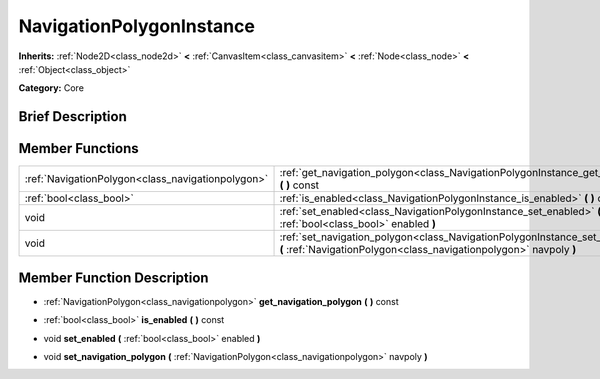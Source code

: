.. Generated automatically by doc/tools/makerst.py in Godot's source tree.
.. DO NOT EDIT THIS FILE, but the doc/base/classes.xml source instead.

.. _class_NavigationPolygonInstance:

NavigationPolygonInstance
=========================

**Inherits:** :ref:`Node2D<class_node2d>` **<** :ref:`CanvasItem<class_canvasitem>` **<** :ref:`Node<class_node>` **<** :ref:`Object<class_object>`

**Category:** Core

Brief Description
-----------------



Member Functions
----------------

+----------------------------------------------------+---------------------------------------------------------------------------------------------------------------------------------------------------------------+
| :ref:`NavigationPolygon<class_navigationpolygon>`  | :ref:`get_navigation_polygon<class_NavigationPolygonInstance_get_navigation_polygon>`  **(** **)** const                                                      |
+----------------------------------------------------+---------------------------------------------------------------------------------------------------------------------------------------------------------------+
| :ref:`bool<class_bool>`                            | :ref:`is_enabled<class_NavigationPolygonInstance_is_enabled>`  **(** **)** const                                                                              |
+----------------------------------------------------+---------------------------------------------------------------------------------------------------------------------------------------------------------------+
| void                                               | :ref:`set_enabled<class_NavigationPolygonInstance_set_enabled>`  **(** :ref:`bool<class_bool>` enabled  **)**                                                 |
+----------------------------------------------------+---------------------------------------------------------------------------------------------------------------------------------------------------------------+
| void                                               | :ref:`set_navigation_polygon<class_NavigationPolygonInstance_set_navigation_polygon>`  **(** :ref:`NavigationPolygon<class_navigationpolygon>` navpoly  **)** |
+----------------------------------------------------+---------------------------------------------------------------------------------------------------------------------------------------------------------------+

Member Function Description
---------------------------

.. _class_NavigationPolygonInstance_get_navigation_polygon:

- :ref:`NavigationPolygon<class_navigationpolygon>`  **get_navigation_polygon**  **(** **)** const

.. _class_NavigationPolygonInstance_is_enabled:

- :ref:`bool<class_bool>`  **is_enabled**  **(** **)** const

.. _class_NavigationPolygonInstance_set_enabled:

- void  **set_enabled**  **(** :ref:`bool<class_bool>` enabled  **)**

.. _class_NavigationPolygonInstance_set_navigation_polygon:

- void  **set_navigation_polygon**  **(** :ref:`NavigationPolygon<class_navigationpolygon>` navpoly  **)**


